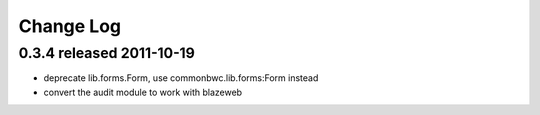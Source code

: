 Change Log
----------

0.3.4 released 2011-10-19
=========================

* deprecate lib.forms.Form, use commonbwc.lib.forms:Form instead
* convert the audit module to work with blazeweb
